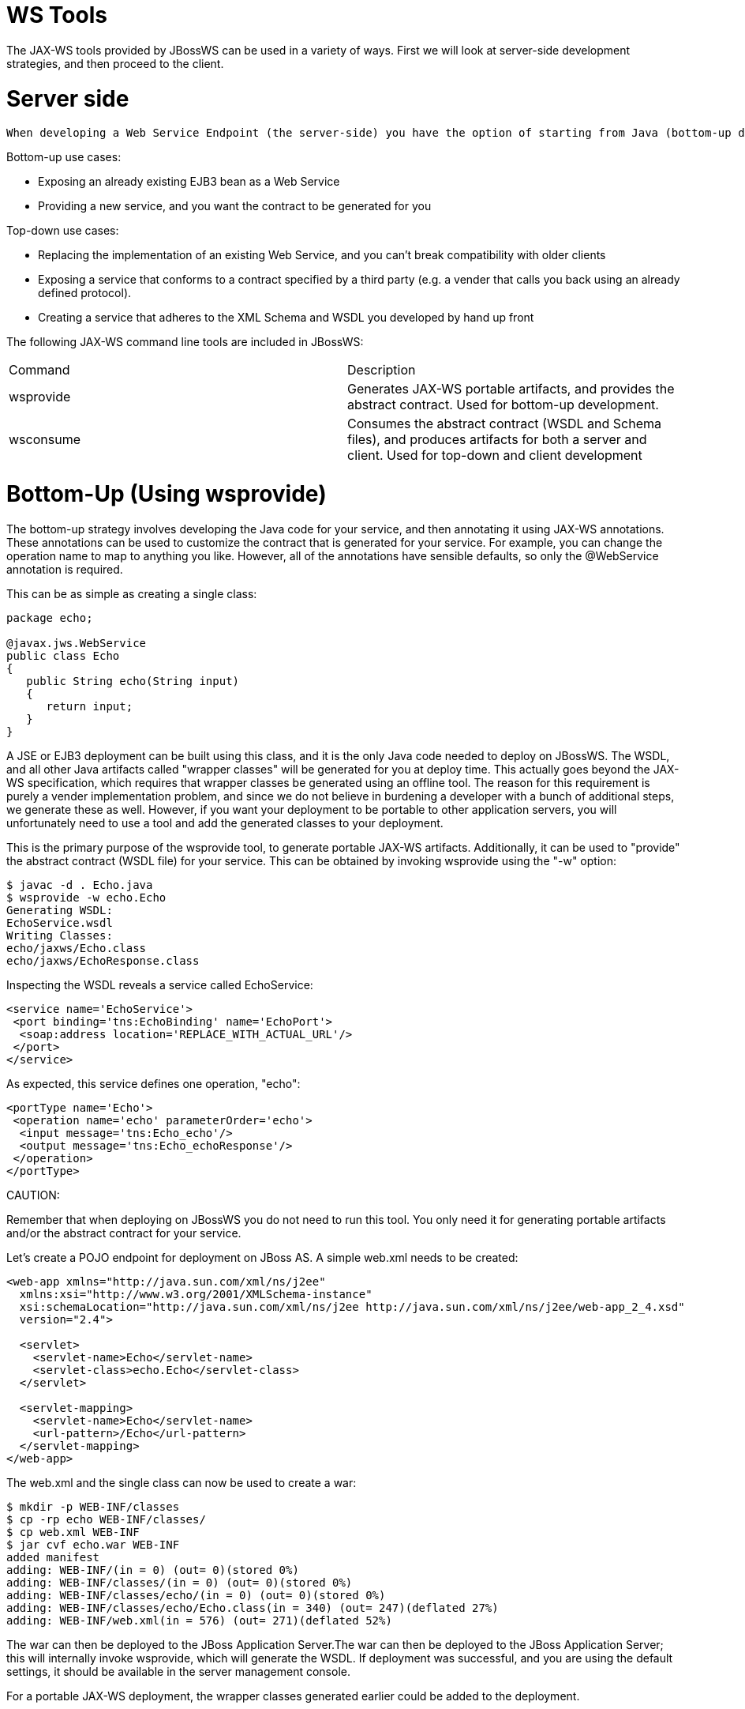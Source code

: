 = WS Tools

The JAX-WS tools provided by JBossWS can be used in a variety of ways. First we will look at server-side development strategies, and then proceed to the client.

= Server side

 When developing a Web Service Endpoint (the server-side) you have the option of starting from Java (bottom-up development), or from the abstact contract (WSDL) that defines your service (top-down development). If this is a new service (no existing contract), the bottom-up approach is the fastest route; you only need to add a few annotations to your classes to get a service up and running. However, if you are developing a service with an already defined contract, it is far simpler to use the top-down approach, since the provided tool will generate the annotated code for you.

Bottom-up use cases:

* Exposing an already existing EJB3 bean as a Web Service

* Providing a new service, and you want the contract to be generated for you

Top-down use cases:

* Replacing the implementation of an existing Web Service, and you can't break compatibility with older clients

* Exposing a service that conforms to a contract specified by a third party (e.g. a vender that calls you back using an already defined protocol).

* Creating a service that adheres to the XML Schema and WSDL you developed by hand up front

The following JAX-WS command line tools are included in JBossWS:

|=======================
|Command  |Description
|wsprovide |Generates JAX-WS portable artifacts, and provides the abstract contract. Used for bottom-up development.
|wsconsume |Consumes the abstract contract (WSDL and Schema files), and produces artifacts for both a server and client. Used for top-down and client development
|=======================

= Bottom-Up (Using wsprovide)

The bottom-up strategy involves developing the Java code for your service, and then annotating it using JAX-WS annotations. These annotations can be used to customize the contract that is generated for your service. For example, you can change the operation name to map to anything you like. However, all of the annotations have sensible defaults, so only the @WebService annotation is required.

This can be as simple as creating a single class:

----
package echo;

@javax.jws.WebService
public class Echo
{
   public String echo(String input)
   {
      return input;
   }
}
----

A JSE or EJB3 deployment can be built using this class, and it is the only Java code needed to deploy on JBossWS. The WSDL, and all other Java artifacts called "wrapper classes" will be generated for you at deploy time. This actually goes beyond the JAX-WS specification, which requires that wrapper classes be generated using an offline tool. The reason for this requirement is purely a vender implementation problem, and since we do not believe in burdening a developer with a bunch of additional steps, we generate these as well. However, if you want your deployment to be portable to other application servers, you will unfortunately need to use a tool and add the generated classes to your deployment.

This is the primary purpose of the wsprovide tool, to generate portable JAX-WS artifacts. Additionally, it can be used to "provide" the abstract contract (WSDL file) for your service. This can be obtained by invoking wsprovide using the "-w" option:

----
$ javac -d . Echo.java
$ wsprovide -w echo.Echo
Generating WSDL:
EchoService.wsdl
Writing Classes:
echo/jaxws/Echo.class
echo/jaxws/EchoResponse.class
----

Inspecting the WSDL reveals a service called EchoService:

----
<service name='EchoService'>
 <port binding='tns:EchoBinding' name='EchoPort'>
  <soap:address location='REPLACE_WITH_ACTUAL_URL'/>
 </port>
</service>
----

As expected, this service defines one operation, "echo":

----
<portType name='Echo'>
 <operation name='echo' parameterOrder='echo'>
  <input message='tns:Echo_echo'/>
  <output message='tns:Echo_echoResponse'/>
 </operation>
</portType>
----

====
CAUTION:

Remember that when deploying on JBossWS you do not need to run this tool. You only need it for generating portable artifacts and/or the abstract contract for your service.
====

Let's create a POJO endpoint for deployment on JBoss AS. A simple web.xml needs to be created:

----
<web-app xmlns="http://java.sun.com/xml/ns/j2ee"
  xmlns:xsi="http://www.w3.org/2001/XMLSchema-instance"
  xsi:schemaLocation="http://java.sun.com/xml/ns/j2ee http://java.sun.com/xml/ns/j2ee/web-app_2_4.xsd"
  version="2.4">

  <servlet>
    <servlet-name>Echo</servlet-name>
    <servlet-class>echo.Echo</servlet-class>
  </servlet>

  <servlet-mapping>
    <servlet-name>Echo</servlet-name>
    <url-pattern>/Echo</url-pattern>
  </servlet-mapping>
</web-app>
----

The web.xml and the single class can now be used to create a war:

----
$ mkdir -p WEB-INF/classes
$ cp -rp echo WEB-INF/classes/
$ cp web.xml WEB-INF
$ jar cvf echo.war WEB-INF
added manifest
adding: WEB-INF/(in = 0) (out= 0)(stored 0%)
adding: WEB-INF/classes/(in = 0) (out= 0)(stored 0%)
adding: WEB-INF/classes/echo/(in = 0) (out= 0)(stored 0%)
adding: WEB-INF/classes/echo/Echo.class(in = 340) (out= 247)(deflated 27%)
adding: WEB-INF/web.xml(in = 576) (out= 271)(deflated 52%)
----

The war can then be deployed to the JBoss Application Server.The war can then be deployed to the JBoss Application Server; this will internally invoke wsprovide, which will generate the WSDL. If deployment was successful, and you are using the default settings, it should be available in the server management console.

For a portable JAX-WS deployment, the wrapper classes generated earlier could be added to the deployment.

= Down (Using wsconsume)

The top-down development strategy begins with the abstract contract for the service, which includes the WSDL file and zero or more schema files. The wsconsume tool is then used to consume this contract, and produce annotated Java classes (and optionally sources) that define it.

====
CAUTION: wsconsume may have problems with symlinks on Unix systems
====

Using the WSDL file from the bottom-up example, a new Java implementation that adheres to this service can be generated. The "-k" option is passed to wsconsume to preserve the Java source files that are generated, instead of providing just classes:

----
$ wsconsume -k EchoService.wsdl
echo/Echo.java
echo/EchoResponse.java
echo/EchoService.java
echo/Echo_Type.java
echo/ObjectFactory.java
echo/package-info.java
echo/Echo.java
echo/EchoResponse.java
echo/EchoService.java
echo/Echo_Type.java
echo/ObjectFactory.java
echo/package-info.java
----

The following table shows the purpose of each generated file:

|=======================
|File  |Purpose
|Echo.java |Service Endpoint Interface
|Echo_Type.java |Wrapper bean for request message
|EchoResponse.java |Wrapper bean for response message
|ObjectFactory.java |JAXB XML Registry
|package-info.java |Holder for JAXB package annotations
|EchoService.java |Used only by JAX-WS clients
|=======================

Examining the Service Endpoint Interface reveals annotations that are more explicit than in the class written by hand in the bottom-up example, however, these evaluate to the same contract:

----
@WebService(name = "Echo", targetNamespace = "http://echo/")
public interface Echo {
    @WebMethod
    @WebResult(targetNamespace = "")
    @RequestWrapper(localName = "echo", targetNamespace = "http://echo/", className = "echo.Echo_Type")
    @ResponseWrapper(localName = "echoResponse", targetNamespace = "http://echo/", className = "echo.EchoResponse")
    public String echo(
        @WebParam(name = "arg0", targetNamespace = "")
        String arg0);

}
----

The only missing piece (besides for packaging) is the implementation class, which can now be written, using the above interface.

----
package echo;

@javax.jws.WebService(endpointInterface="echo.Echo")
public class EchoImpl implements Echo
{
   public String echo(String arg0)
   {
      return arg0;
   }
}
----

= Client Side

Before going to detail on the client-side it is important to understand the decoupling concept that is central to Web Services. Web Services are not the best fit for internal RPC, even though they can be used in this way. There are much better technologies for this (CORBA, and RMI for example). Web Services were designed specifically for interoperable coarse-grained correspondence. There is no expectation or guarantee that any party participating in a Web Service interaction will be at any particular location, running on any particular OS, or written in any particular programming language. So because of this, it is important to clearly separate client and server implementations. The only thing they should have in common is the abstract contract definition. If, for whatever reason, your software does not adhere to this principal, then you should not be using Web Services. For the above reasons, the
*recommended methodology for developing a client is* to follow
*the top-down approach*, even if the client is running on the same server.

Let's repeat the process of the top-down section, although using the deployed WSDL, instead of the one generated offline by wsprovide. The reason why we do this is just to get the right value for soap:address. This value must be computed at deploy time, since it is based on container configuration specifics. You could of course edit the WSDL file yourself, although you need to ensure that the path is correct.

Offline version:

----
<service name='EchoService'>
  <port binding='tns:EchoBinding' name='EchoPort'>
   <soap:address location='REPLACE_WITH_ACTUAL_URL'/>
  </port>
</service>
----

Online version:

----
<service name="EchoService">
  <port binding="tns:EchoBinding" name="EchoPort">
    <soap:address location="http://localhost.localdomain:8080/echo/Echo"/>
  </port>
</service>
----

Using the online deployed version with wsconsume:

----
$ wsconsume -k http://localhost:8080/echo/Echo?wsdl
echo/Echo.java
echo/EchoResponse.java
echo/EchoService.java
echo/Echo_Type.java
echo/ObjectFactory.java
echo/package-info.java
echo/Echo.java
echo/EchoResponse.java
echo/EchoService.java
echo/Echo_Type.java
echo/ObjectFactory.java
echo/package-info.java
----

The one class that was not examined in the top-down section, was EchoService.java. Notice how it stores the location the WSDL was obtained from.

----
@WebServiceClient(name = "EchoService", targetNamespace = "http://echo/", wsdlLocation = "http://localhost:8080/echo/Echo?wsdl")
public class EchoService extends Service
{
    private final static URL ECHOSERVICE_WSDL_LOCATION;

    static {
        URL url = null;
        try
        {
           url = new URL("http://localhost:8080/echo/Echo?wsdl");
        }
        catch (MalformedURLException e)
        {
           e.printStackTrace();
        }
        ECHOSERVICE_WSDL_LOCATION = url;
    }

    public EchoService(URL wsdlLocation, QName serviceName)
    {
         super(wsdlLocation, serviceName);
    }

    public EchoService()
    {
         super(ECHOSERVICE_WSDL_LOCATION, new QName("http://echo/", "EchoService"));
    }

    @WebEndpoint(name = "EchoPort")
    public Echo getEchoPort()
    {
         return (Echo)super.getPort(new QName("http://echo/", "EchoPort"), Echo.class);
    }
}
----

As you can see, this generated class extends the main client entry point in JAX-WS, javax.xml.ws.Service. While you can use Service directly, this is far simpler since it provides the configuration info for you. The only method we really care about is the getEchoPort() method, which returns an instance of our Service Endpoint Interface. Any WS operation can then be called by just invoking a method on the returned interface.

====
CAUTION:

It's not recommended to refer to a remote WSDL URL in a production application. This causes network I/O every time you instantiate the Service Object. Instead, use the tool on a saved local copy, or use the URL version of the constructor to provide a new WSDL location.
====

All that is left to do, is write and compile the client:

----
import echo.*;

public class EchoClient
{
   public static void main(String args[])
   {
      if (args.length != 1)
      {
          System.err.println("usage: EchoClient <message>");
          System.exit(1);
      }

      EchoService service = new EchoService();
      Echo echo = service.getEchoPort();
      System.out.println("Server said: " + echo.echo(args0));
   }
}
----

It is easy to change the endpoint address of your operation at runtime, setting the ENDPOINT_ADDRESS_PROPERTY as shown below:

----
EchoService service = new EchoService();
Echo echo = service.getEchoPort();

/* Set NEW Endpoint Location */
String endpointURL = "http://NEW_ENDPOINT_URL";
BindingProvider bp = (BindingProvider)echo;
bp.getRequestContext().put(BindingProvider.ENDPOINT_ADDRESS_PROPERTY, endpointURL);

System.out.println("Server said: " + echo.echo(args0));
----

= WS binding customization

An introduction to binding customizations:

* https://docs.oracle.com/cd/E17802_01/webservices/webservices/docs/2.0/ReleaseNotes.html[http://java.sun.com/webservices/docs/2.0/jaxws/customizations.html]
* binding schema
* xnsdoc

The schema for the binding customization files can be found here:

* https://jax-ws.dev.java.net/source/browse/jax-ws/guide/docs/wsdl-customization.xsd?rev=1.2&view=log

